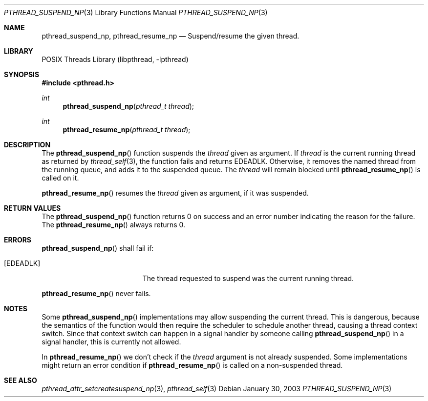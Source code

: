 .\" $NetBSD: pthread_suspend_np.3,v 1.1 2003/11/12 02:44:22 christos Exp $
.\"
.\"
.\" Copyright (c) 2003 The NetBSD Foundation, Inc.
.\" All rights reserved.
.\"
.\" This code is derived from software contributed to The NetBSD Foundation
.\" by Christos Zoulas.
.\"
.\" Redistribution and use in source and binary forms, with or without
.\" modification, are permitted provided that the following conditions
.\" are met:
.\" 1. Redistributions of source code must retain the above copyright
.\"    notice, this list of conditions and the following disclaimer.
.\" 2. Redistributions in binary form must reproduce the above copyright
.\"    notice, this list of conditions and the following disclaimer in the
.\"    documentation and/or other materials provided with the distribution.
.\" 3. All advertising materials mentioning features or use of this software
.\"    must display the following acknowledgement:
.\"        This product includes software developed by the NetBSD
.\"        Foundation, Inc. and its contributors.
.\" 4. Neither the name of The NetBSD Foundation nor the names of its
.\"    contributors may be used to endorse or promote products derived
.\"    from this software without specific prior written permission.
.\"
.\" THIS SOFTWARE IS PROVIDED BY THE NETBSD FOUNDATION, INC. AND CONTRIBUTORS
.\" ``AS IS'' AND ANY EXPRESS OR IMPLIED WARRANTIES, INCLUDING, BUT NOT LIMITED
.\" TO, THE IMPLIED WARRANTIES OF MERCHANTABILITY AND FITNESS FOR A PARTICULAR
.\" PURPOSE ARE DISCLAIMED.  IN NO EVENT SHALL THE FOUNDATION OR CONTRIBUTORS
.\" BE LIABLE FOR ANY DIRECT, INDIRECT, INCIDENTAL, SPECIAL, EXEMPLARY, OR
.\" CONSEQUENTIAL DAMAGES (INCLUDING, BUT NOT LIMITED TO, PROCUREMENT OF
.\" SUBSTITUTE GOODS OR SERVICES; LOSS OF USE, DATA, OR PROFITS; OR BUSINESS
.\" INTERRUPTION) HOWEVER CAUSED AND ON ANY THEORY OF LIABILITY, WHETHER IN
.\" CONTRACT, STRICT LIABILITY, OR TORT (INCLUDING NEGLIGENCE OR OTHERWISE)
.\" ARISING IN ANY WAY OUT OF THE USE OF THIS SOFTWARE, EVEN IF ADVISED OF THE
.\" POSSIBILITY OF SUCH DAMAGE.
.\"
.Dd January 30, 2003
.Dt PTHREAD_SUSPEND_NP 3
.Os
.Sh NAME
.Nm pthread_suspend_np ,
.Nm pthread_resume_np
.Nd Suspend/resume the given thread.
.Sh LIBRARY
.Lb libpthread
.Sh SYNOPSIS
.In pthread.h
.Ft int
.Fn pthread_suspend_np "pthread_t thread"
.Ft int
.Fn pthread_resume_np "pthread_t thread"
.Sh DESCRIPTION
The
.Fn pthread_suspend_np
function suspends the 
.Ar thread
given as argument.
If
.Ar thread
is the current running thread
as returned by
.Xr thread_self 3 ,
the function fails and returns
.Er EDEADLK .
Otherwise, it removes the named thread from the running queue, and adds it
to the suspended queue.
The
.Ar thread
will remain blocked until
.Fn pthread_resume_np
is called on it.
.Pp
.Fn pthread_resume_np
resumes the 
.Ar thread
given as argument, if it was suspended.
.Sh RETURN VALUES
The
.Fn pthread_suspend_np
function returns 0 on success and an error number indicating the reason
for the failure.
The
.Fn pthread_resume_np
always returns 0.
.Sh ERRORS
.Fn pthread_suspend_np
shall fail if:
.Bl -tag -width Er
.It Bq Er EDEADLK
The thread requested to suspend was the current running thread.
.El
.Pp
.Fn pthread_resume_np
never fails.
.Sh NOTES
Some
.Fn pthread_suspend_np
implementations may allow suspending the current thread.
This is dangerous, because the semantics of the function would then require
the scheduler to schedule another thread, causing a thread context switch.
Since that context switch can happen in a signal handler by someone calling
.Fn pthread_suspend_np
in a signal handler, this is currently not allowed.
.Pp
In
.Fn pthread_resume_np
we don't check if the 
.Ar thread
argument is not already suspended. Some implementations might return an
error condition if
.Fn pthread_resume_np
is called on a non-suspended thread.
.Sh SEE ALSO
.Xr pthread_attr_setcreatesuspend_np 3 ,
.Xr pthread_self 3 
